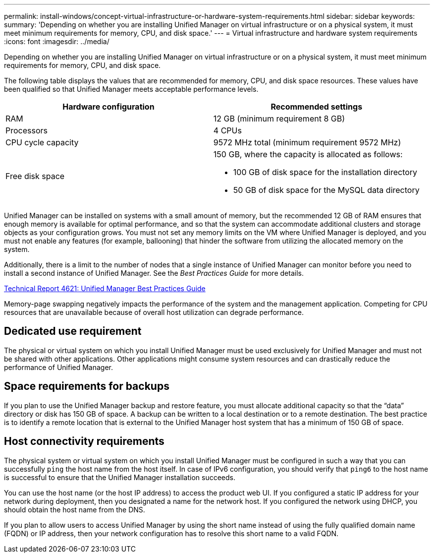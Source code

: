 ---
permalink: install-windows/concept-virtual-infrastructure-or-hardware-system-requirements.html
sidebar: sidebar
keywords: 
summary: 'Depending on whether you are installing Unified Manager on virtual infrastructure or on a physical system, it must meet minimum requirements for memory, CPU, and disk space.'
---
= Virtual infrastructure and hardware system requirements
:icons: font
:imagesdir: ../media/

[.lead]
Depending on whether you are installing Unified Manager on virtual infrastructure or on a physical system, it must meet minimum requirements for memory, CPU, and disk space.

The following table displays the values that are recommended for memory, CPU, and disk space resources. These values have been qualified so that Unified Manager meets acceptable performance levels.

[cols="1a,1a" options="header"]
|===
| Hardware configuration| Recommended settings
a|
RAM
a|
12 GB (minimum requirement 8 GB)
a|
Processors
a|
4 CPUs
a|
CPU cycle capacity
a|
9572 MHz total (minimum requirement 9572 MHz)
a|
Free disk space
a|
150 GB, where the capacity is allocated as follows:

* 100 GB of disk space for the installation directory
* 50 GB of disk space for the MySQL data directory

|===
Unified Manager can be installed on systems with a small amount of memory, but the recommended 12 GB of RAM ensures that enough memory is available for optimal performance, and so that the system can accommodate additional clusters and storage objects as your configuration grows. You must not set any memory limits on the VM where Unified Manager is deployed, and you must not enable any features (for example, ballooning) that hinder the software from utilizing the allocated memory on the system.

Additionally, there is a limit to the number of nodes that a single instance of Unified Manager can monitor before you need to install a second instance of Unified Manager. See the _Best Practices Guide_ for more details.

http://www.netapp.com/us/media/tr-4621.pdf[Technical Report 4621: Unified Manager Best Practices Guide]

Memory-page swapping negatively impacts the performance of the system and the management application. Competing for CPU resources that are unavailable because of overall host utilization can degrade performance.

== Dedicated use requirement

The physical or virtual system on which you install Unified Manager must be used exclusively for Unified Manager and must not be shared with other applications. Other applications might consume system resources and can drastically reduce the performance of Unified Manager.

== Space requirements for backups

If you plan to use the Unified Manager backup and restore feature, you must allocate additional capacity so that the "`data`" directory or disk has 150 GB of space. A backup can be written to a local destination or to a remote destination. The best practice is to identify a remote location that is external to the Unified Manager host system that has a minimum of 150 GB of space.

== Host connectivity requirements

The physical system or virtual system on which you install Unified Manager must be configured in such a way that you can successfully `ping` the host name from the host itself. In case of IPv6 configuration, you should verify that `ping6` to the host name is successful to ensure that the Unified Manager installation succeeds.

You can use the host name (or the host IP address) to access the product web UI. If you configured a static IP address for your network during deployment, then you designated a name for the network host. If you configured the network using DHCP, you should obtain the host name from the DNS.

If you plan to allow users to access Unified Manager by using the short name instead of using the fully qualified domain name (FQDN) or IP address, then your network configuration has to resolve this short name to a valid FQDN.
